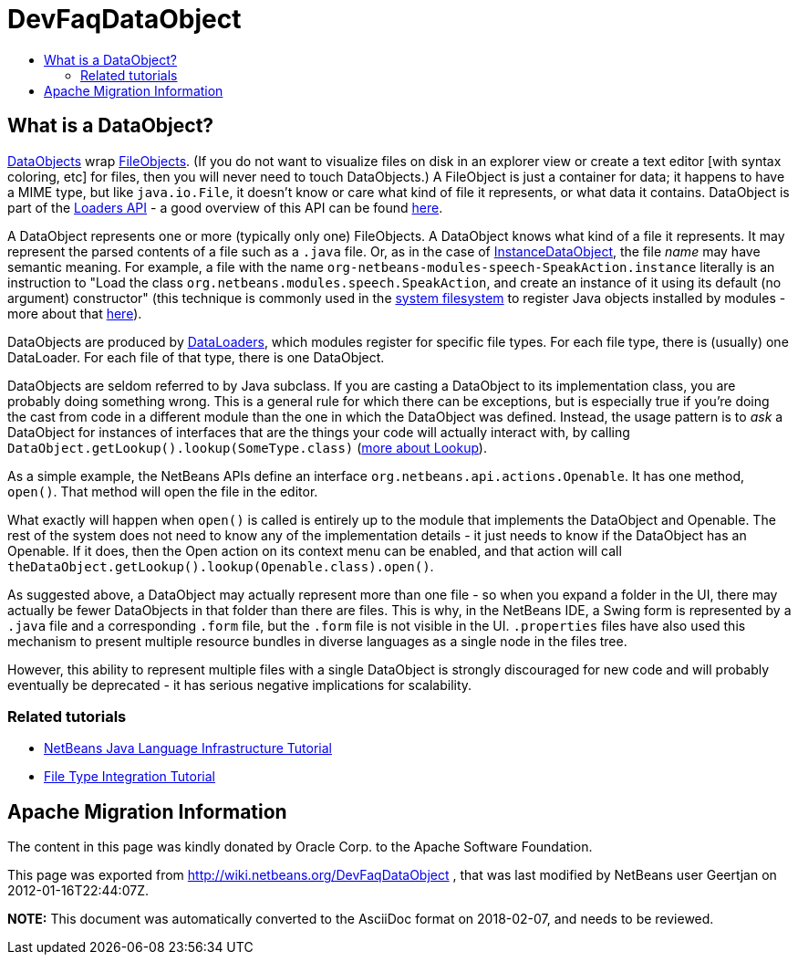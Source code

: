 // 
//     Licensed to the Apache Software Foundation (ASF) under one
//     or more contributor license agreements.  See the NOTICE file
//     distributed with this work for additional information
//     regarding copyright ownership.  The ASF licenses this file
//     to you under the Apache License, Version 2.0 (the
//     "License"); you may not use this file except in compliance
//     with the License.  You may obtain a copy of the License at
// 
//       http://www.apache.org/licenses/LICENSE-2.0
// 
//     Unless required by applicable law or agreed to in writing,
//     software distributed under the License is distributed on an
//     "AS IS" BASIS, WITHOUT WARRANTIES OR CONDITIONS OF ANY
//     KIND, either express or implied.  See the License for the
//     specific language governing permissions and limitations
//     under the License.
//

= DevFaqDataObject
:jbake-type: wiki
:jbake-tags: wiki, devfaq, needsreview
:jbake-status: published
:keywords: Apache NetBeans wiki DevFaqDataObject
:description: Apache NetBeans wiki DevFaqDataObject
:toc: left
:toc-title:
:syntax: true

== What is a DataObject?

link:http://bits.netbeans.org/dev/javadoc/org-openide-loaders/index.html?org/openide/loaders/DataObject.html[DataObjects] wrap xref:DevFaqFileObject.adoc[FileObjects].  (If you do not want to visualize files on disk in an explorer view or create a text editor [with syntax coloring, etc] for files, then you will never need to touch DataObjects.) A FileObject is just a container
for data;  it happens to have a MIME type, but like `java.io.File`, it doesn't know or care what kind
of file it represents, or what data it contains.  DataObject is part of the link:http://www.netbeans.org/download/dev/javadoc/org-openide-loaders/overview-summary.html[Loaders API] - a good overview of this API can be found link:http://www.netbeans.org/download/dev/javadoc/org-openide-loaders/overview-summary.html[here].

A DataObject represents one or more (typically only one) FileObjects. A DataObject knows what kind of a file it represents.  It may represent the parsed contents of a file such as a `.java` file.  Or,
as in the case of xref:DevFaqInstanceDataObject.adoc[InstanceDataObject], the file _name_ may have semantic meaning.  For example, a file with the name `org-netbeans-modules-speech-SpeakAction.instance` literally is an instruction to "Load the class `org.netbeans.modules.speech.SpeakAction`, and create an instance of it using its default (no argument) constructor"  (this technique is commonly used in the xref:DevFaqSystemFilesystem.adoc[system filesystem] to register Java objects installed by modules - more about that xref:DevFaqFolderOfInstances.adoc[here]).

DataObjects are produced by xref:DevFaqDataLoader.adoc[DataLoaders], which modules register for specific file types.  For each file type, there is (usually) one DataLoader.  For each file of that type, there is one DataObject.

DataObjects are seldom referred to by Java subclass.  If you are casting a DataObject to its implementation class, you are probably doing something wrong.  This is a general rule for which there can be exceptions, but is especially true if you're doing the cast from code in a different module than the one in which the DataObject was defined.  Instead, the usage pattern is to _ask_ a DataObject for instances of interfaces that are the things your code will actually interact with, by calling `DataObject.getLookup().lookup(SomeType.class)` (xref:DevFaqLookup.adoc[more about Lookup]).

As a simple example, the NetBeans APIs define an interface `org.netbeans.api.actions.Openable`.  It has
one method, `open()`.  That method will open the file in the editor.

What exactly will happen when `open()` is called is entirely up to the module that implements the DataObject and Openable.  The rest of the system does not need to know any of the implementation details - it just needs to know if the DataObject has an Openable.  If it does, then the Open action on its context menu can be enabled, and that action will call
`theDataObject.getLookup().lookup(Openable.class).open()`.

As suggested above, a DataObject may actually represent more than one file - so when you expand a folder
in the UI, there may actually be fewer DataObjects in that folder than there are files.  This is why, in the
NetBeans IDE, a Swing form is represented by a `.java` file and a corresponding `.form`
file, but the `.form` file is not visible in the UI.  `.properties` files have also used
this mechanism to present multiple resource bundles in diverse languages as a single node in the files tree.

However, this ability to represent multiple files with a single DataObject is strongly discouraged for new code and will probably eventually be deprecated - it has serious negative implications for scalability.

=== Related tutorials

* xref:../tutorials/nbm-copyfqn.adoc[NetBeans Java Language Infrastructure Tutorial]
* xref:../tutorials/nbm-filetype.adoc[File Type Integration Tutorial]

== Apache Migration Information

The content in this page was kindly donated by Oracle Corp. to the
Apache Software Foundation.

This page was exported from link:http://wiki.netbeans.org/DevFaqDataObject[http://wiki.netbeans.org/DevFaqDataObject] , 
that was last modified by NetBeans user Geertjan 
on 2012-01-16T22:44:07Z.


*NOTE:* This document was automatically converted to the AsciiDoc format on 2018-02-07, and needs to be reviewed.
